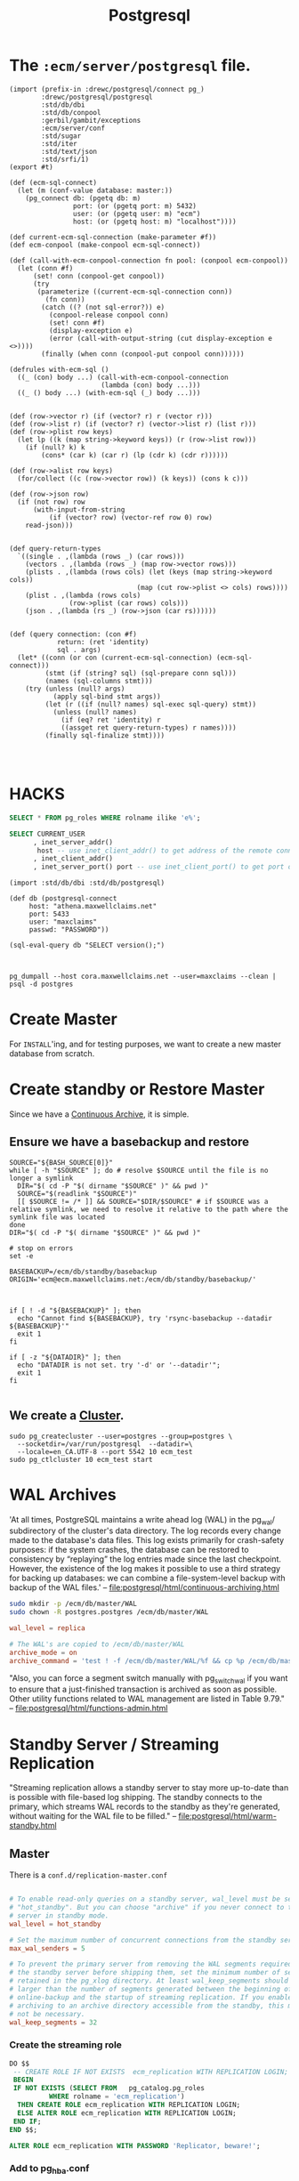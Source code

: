 #+TITLE: Postgresql 

* The ~:ecm/server/postgresql~ file.

#+begin_src gerbil :tangle "../src/postgresql.ss"
  (import (prefix-in :drewc/postgresql/connect pg_)
          :drewc/postgresql/postgresql
          :std/db/dbi
          :std/db/conpool
          :gerbil/gambit/exceptions
          :ecm/server/conf
          :std/sugar
          :std/iter
          :std/text/json
          :std/srfi/1)
  (export #t)

  (def (ecm-sql-connect)
    (let (m (conf-value database: master:))
      (pg_connect db: (pgetq db: m)
                  port: (or (pgetq port: m) 5432)
                  user: (or (pgetq user: m) "ecm")
                  host: (or (pgetq host: m) "localhost"))))

  (def current-ecm-sql-connection (make-parameter #f))
  (def ecm-conpool (make-conpool ecm-sql-connect))

  (def (call-with-ecm-conpool-connection fn pool: (conpool ecm-conpool))
    (let (conn #f)
        (set! conn (conpool-get conpool))
        (try
         (parameterize ((current-ecm-sql-connection conn))
           (fn conn))
          (catch ((? (not sql-error?)) e)
            (conpool-release conpool conn)
            (set! conn #f)
            (display-exception e)
            (error (call-with-output-string (cut display-exception e <>))))
          (finally (when conn (conpool-put conpool conn))))))

  (defrules with-ecm-sql ()
    ((_ (con) body ...) (call-with-ecm-conpool-connection
                         (lambda (con) body ...)))
    ((_ () body ...) (with-ecm-sql (_) body ...)))


  (def (row->vector r) (if (vector? r) r (vector r)))
  (def (row->list r) (if (vector? r) (vector->list r) (list r)))
  (def (row->plist row keys)
    (let lp ((k (map string->keyword keys)) (r (row->list row)))
      (if (null? k) k
          (cons* (car k) (car r) (lp (cdr k) (cdr r))))))

  (def (row->alist row keys)
    (for/collect ((c (row->vector row)) (k keys)) (cons k c)))

  (def (row->json row)
    (if (not row) row
        (with-input-from-string 
            (if (vector? row) (vector-ref row 0) row)
      read-json)))


  (def query-return-types
    `((single . ,(lambda (rows _) (car rows)))
      (vectors . ,(lambda (rows _) (map row->vector rows)))
      (plists . ,(lambda (rows cols) (let (keys (map string->keyword cols))
                                  (map (cut row->plist <> cols) rows))))
      (plist . ,(lambda (rows cols)
                 (row->plist (car rows) cols)))
      (json . ,(lambda (rs _) (row->json (car rs))))))


  (def (query connection: (con #f)
              return: (ret 'identity)
              sql . args)
    (let* ((conn (or con (current-ecm-sql-connection) (ecm-sql-connect)))
           (stmt (if (string? sql) (sql-prepare conn sql)))
           (names (sql-columns stmt)))
      (try (unless (null? args)
             (apply sql-bind stmt args))
           (let (r ((if (null? names) sql-exec sql-query) stmt))
             (unless (null? names)
               (if (eq? ret 'identity) r
               ((assget ret query-return-types) r names))))
           (finally sql-finalize stmt))))



#+end_src


* HACKS

#+begin_src sql
SELECT * FROM pg_roles WHERE rolname ilike 'e%';
#+end_src

#+RESULTS:
| ALTER ROLE |          |            |               |             |             |                |              |             |               |              |           |       |
|------------+----------+------------+---------------+-------------+-------------+----------------+--------------+-------------+---------------+--------------+-----------+-------|
| rolname    | rolsuper | rolinherit | rolcreaterole | rolcreatedb | rolcanlogin | rolreplication | rolconnlimit | rolpassword | rolvaliduntil | rolbypassrls | rolconfig |   oid |
| ecm        | t        | t          | f             | f           | t           | f              |           -1 | ********    |               | f            |           | 72450 |

#+BEGIN_SRC sql
SELECT CURRENT_USER 
      , inet_server_addr()
       host -- use inet_client_addr() to get address of the remote connection
      , inet_client_addr()
      , inet_server_port() port -- use inet_client_port() to get port of the remote connection
#+END_SRC

#+RESULTS:
| current_user | host | inet_client_addr | port |
|--------------+------+------------------+------|
| maxclaims    | ::1  | ::1              | 5434 |

#+END_SRC
#+BEGIN_SRC gerbil 
  (import :std/db/dbi :std/db/postgresql)

  (def db (postgresql-connect
	   host: "athena.maxwellclaims.net"
	   port: 5433
	   user: "maxclaims"
	   passwd: "PASSWORD"))

  (sql-eval-query db "SELECT version();")


#+END_SRC

#+BEGIN_SRC shell
pg_dumpall --host cora.maxwellclaims.net --user=maxclaims --clean | psql -d postgres
#+END_SRC

* Create Master 

For ~INSTALL~'ing, and for testing purposes, we want to create a new
master database from scratch.


* Create standby or Restore Master

Since we have a [[file:postgresql/html/continuous-archiving.html][Continuous Archive]], it is simple.

** Ensure we have a basebackup and restore
# :tangle "../bin/restore-basebackup"
#+BEGIN_SRC shell :shebang "#!/bin/bash" 
  SOURCE="${BASH_SOURCE[0]}"
  while [ -h "$SOURCE" ]; do # resolve $SOURCE until the file is no longer a symlink
    DIR="$( cd -P "$( dirname "$SOURCE" )" && pwd )"
    SOURCE="$(readlink "$SOURCE")"
    [[ $SOURCE != /* ]] && SOURCE="$DIR/$SOURCE" # if $SOURCE was a relative symlink, we need to resolve it relative to the path where the symlink file was located
  done
  DIR="$( cd -P "$( dirname "$SOURCE" )" && pwd )"

  # stop on errors
  set -e

  BASEBACKUP=/ecm/db/standby/basebackup
  ORIGIN='ecm@ecm.maxwellclaims.net:/ecm/db/standby/basebackup/'



  if [ ! -d "${BASEBACKUP}" ]; then
    echo "Cannot find ${BASEBACKUP}, try 'rsync-basebackup --datadir ${BASEBACKUP}'"
    exit 1
  fi

  if [ -z "${DATADIR}" ]; then
    echo "DATADIR is not set. try '-d' or '--datadir'";
    exit 1
  fi

#+END_SRC


** We create a [[#Cluster][Cluster]].

#+BEGIN_SRC shell
  sudo pg_createcluster --user=postgres --group=postgres \
    --socketdir=/var/run/postgresql  --datadir=\ 
    --locale=en_CA.UTF-8 --port 5542 10 ecm_test
  sudo pg_ctlcluster 10 ecm_test start
#+END_SRC





* WAL Archives
  :PROPERTIES:
  :CUSTOM_ID: WAL_archives
  :END:

'At all times, PostgreSQL maintains a write ahead log (WAL) in the
pg_wal/ subdirectory of the cluster's data directory. The log records
every change made to the database's data files. This log exists
primarily for crash-safety purposes: if the system crashes, the
database can be restored to consistency by “replaying” the log entries
made since the last checkpoint. However, the existence of the log
makes it possible to use a third strategy for backing up databases: we
can combine a file-system-level backup with backup of the WAL files.'
 -- file:postgresql/html/continuous-archiving.html

#+BEGIN_SRC sh
sudo mkdir -p /ecm/db/master/WAL
sudo chown -R postgres.postgres /ecm/db/master/WAL
#+END_SRC
# :tangle "../etc/postgresql/conf.d/archive.conf"
#+BEGIN_SRC conf 
wal_level = replica

# The WAL's are copied to /ecm/db/master/WAL
archive_mode = on
archive_command = 'test ! -f /ecm/db/master/WAL/%f && cp %p /ecm/db/master/WAL/%f'
#+END_SRC

"Also, you can force a segment switch manually with pg_switch_wal if
you want to ensure that a just-finished transaction is archived as
soon as possible. Other utility functions related to WAL management
are listed in Table 9.79." -- file:postgresql/html/functions-admin.html



* Standby Server / Streaming Replication

"Streaming replication allows a standby server to stay more up-to-date
than is possible with file-based log shipping. The standby connects to
the primary, which streams WAL records to the standby as they're
generated, without waiting for the WAL file to be filled."
  -- file:postgresql/html/warm-standby.html



** Master

There is a ~conf.d/replication-master.conf~
# :tangle "../etc/postgresql/conf.d/replication-master.conf"
#+BEGIN_SRC conf 

# To enable read-only queries on a standby server, wal_level must be set to
# "hot_standby". But you can choose "archive" if you never connect to the
# server in standby mode.
wal_level = hot_standby

# Set the maximum number of concurrent connections from the standby servers.
max_wal_senders = 5

# To prevent the primary server from removing the WAL segments required for
# the standby server before shipping them, set the minimum number of segments
# retained in the pg_xlog directory. At least wal_keep_segments should be
# larger than the number of segments generated between the beginning of
# online-backup and the startup of streaming replication. If you enable WAL
# archiving to an archive directory accessible from the standby, this may
# not be necessary.
wal_keep_segments = 32
#+END_SRC

*** Create the streaming role

#+BEGIN_SRC sql
DO $$
 -- CREATE ROLE IF NOT EXISTS  ecm_replication WITH REPLICATION LOGIN;
 BEGIN
 IF NOT EXISTS (SELECT FROM   pg_catalog.pg_roles
		  WHERE rolname = 'ecm_replication') 
  THEN CREATE ROLE ecm_replication WITH REPLICATION LOGIN;
  ELSE ALTER ROLE ecm_replication WITH REPLICATION LOGIN;
 END IF;
END $$; 
#+END_SRC

#+BEGIN_SRC sql
ALTER ROLE ecm_replication WITH PASSWORD 'Replicator, beware!';
#+END_SRC

*** Add to pg_hba.conf

#+BEGIN_SRC conf
  #Allow replication connections from localhost, by a user with the                                                        
  # replication privilege.                                                                                                  
  local   replication     all                                     peer
  host    replication     all             127.0.0.1/32            md5
  host    replication     all             ::1/128                 md5
  host    replication     all             samehost                md5
  host    replication     all             samenet                 md5
#+END_SRC

** Set up a standby server

#+BEGIN_SRC shell
  CLUSTER_NAME=slave

  sudo pg_createcluster --user=postgres --group=postgres \
     --socketdir=/var/run/postgresql \
     --locale=en_CA.UTF-8 10 $CLUSTER_NAME

  sudo cp /ecm/etc/postgresql/conf.d/* /etc/postgresql/10/$CLUSTER_NAME/conf.d/
  # sudo pg_ctlcluster 10 $CLUSTER_NAME start

  pg_lsclusters -h 10 $CLUSTER_NAME | cut -f3 -d' '
#+END_SRC




** See  https://wiki.postgresql.org/wiki/Streaming_Replication

NB: there is overlap between this section and Binary Replication Tutorial

    1. Install postgres in the primary and standby server as usual. This requires only configure, make and make install.
    2. Create the initial database cluster in the primary server as usual, using initdb.
    3. Create an user named replication with REPLICATION privileges. 

$ CREATE ROLE replication WITH REPLICATION PASSWORD 'password' LOGIN

    4. Set up connections and authentication on the primary so that the standby server can successfully connect to the replication pseudo-database on the primary. 

$ $EDITOR postgresql.conf

listen_addresses = '192.168.0.10'

$ $EDITOR pg_hba.conf

# The standby server must connect with a user that has replication privileges.
# TYPE  DATABASE        USER            ADDRESS                 METHOD
  host  replication     replication     192.168.0.20/32         md5

    5. Set up the streaming replication related parameters on the primary server. 

$ $EDITOR postgresql.conf

# To enable read-only queries on a standby server, wal_level must be set to
# "hot_standby". But you can choose "archive" if you never connect to the
# server in standby mode.
wal_level = hot_standby

# Set the maximum number of concurrent connections from the standby servers.
max_wal_senders = 5

# To prevent the primary server from removing the WAL segments required for
# the standby server before shipping them, set the minimum number of segments
# retained in the pg_xlog directory. At least wal_keep_segments should be
# larger than the number of segments generated between the beginning of
# online-backup and the startup of streaming replication. If you enable WAL
# archiving to an archive directory accessible from the standby, this may
# not be necessary.
wal_keep_segments = 32

# Enable WAL archiving on the primary to an archive directory accessible from
# the standby. If wal_keep_segments is a high enough number to retain the WAL
# segments required for the standby server, this is not necessary.
archive_mode    = on
archive_command = 'cp %p /path_to/archive/%f'

    6. Start postgres on the primary server.
    7. Make a base backup by copying the primary server's data directory to the standby server. 

        7.1. Do it with pg_(start|stop)_backup and rsync on the primary 

$ psql -c "SELECT pg_start_backup('label', true)"
$ rsync -ac ${PGDATA}/ standby:/srv/pgsql/standby/ --exclude postmaster.pid
$ psql -c "SELECT pg_stop_backup()"

        7.2. Do it with pg_basebackup on the standby 

In version 9.1+, pg_basebackup can do the dirty work of fetching the entire data directory of your PostgreSQL installation from the primary and placing it onto the standby server.

The prerequisite is that you make sure the standby's data directory is empty.

Make sure to remove any tablespace directories as well. You can find those directories with:

$ psql -c '\db'

If you keep your postgresql.conf and other config files in PGDATA, you need a backup of postgresql.conf, to restore after pg_basebackup.

After you've cleared all the directories, you can use the following command to directly stream the data from the primary onto your standby server. Run it as the database superuser, typically 'postgres', to make sure the permissions are preserved (use su, sudo or whatever other tool to make sure you're not root).

$ pg_basebackup -h 192.168.0.10 -D /srv/pgsql/standby -P -U replication --xlog-method=stream

In version 9.3+, you can also add the -R option so it creates a minimal recovery command file for step 9 below.

If you backed up postgresql.conf, now restore it.

    8. Set up replication-related parameters, connections and authentication in the standby server like the primary, so that the standby might work as a primary after failover.
    9. Enable read-only queries on the standby server. But if wal_level is archive on the primary, leave hot_standby unchanged (i.e., off). 

$ $EDITOR postgresql.conf

hot_standby = on

    10. Create a recovery command file in the standby server; the following parameters are required for streaming replication. 

$ $EDITOR recovery.conf
# Note that recovery.conf must be in $PGDATA directory.
# It should NOT be located in the same directory as postgresql.conf

# Specifies whether to start the server as a standby. In streaming replication,
# this parameter must to be set to on.
standby_mode          = 'on'

# Specifies a connection string which is used for the standby server to connect
# with the primary.
primary_conninfo      = 'host=192.168.0.10 port=5432 user=replication password=password'

# Specifies a trigger file whose presence should cause streaming replication to
# end (i.e., failover).
trigger_file = '/path_to/trigger'

# Specifies a command to load archive segments from the WAL archive. If
# wal_keep_segments is a high enough number to retain the WAL segments
# required for the standby server, this may not be necessary. But
# a large workload can cause segments to be recycled before the standby
# is fully synchronized, requiring you to start again from a new base backup.
restore_command = 'cp /path_to/archive/%f "%p"'

    11. Start postgres in the standby server. It will start streaming replication.
    12. You can calculate the replication lag by comparing the current WAL write location on the primary with the last WAL location received/replayed by the standby. They can be retrieved using pg_current_xlog_location on the primary and the pg_last_xlog_receive_location/pg_last_xlog_replay_location on the standby, respectively. 

$ psql -c "SELECT pg_current_xlog_location()" -h192.168.0.10 (primary host)
 pg_current_xlog_location 
--------------------------
 0/2000000
(1 row)

$ psql -c "select pg_last_xlog_receive_location()" -h192.168.0.20 (standby host)
 pg_last_xlog_receive_location 
-------------------------------
 0/2000000
(1 row)

$ psql -c "select pg_last_xlog_replay_location()" -h192.168.0.20 (standby host)
 pg_last_xlog_replay_location 
------------------------------
 0/2000000
(1 row)

    13. You can also check the progress of streaming replication by using ps command. 

# The displayed LSNs indicate the byte position that the standby server has
# written up to in the xlogs.
[primary] $ ps -ef | grep sender
postgres  6879  6831  0 10:31 ?        00:00:00 postgres: wal sender process postgres 127.0.0.1(44663) streaming 0/2000000

[standby] $ ps -ef | grep receiver
postgres  6878  6872  1 10:31 ?        00:00:01 postgres: wal receiver process   streaming 0/2000000

    How to do failover
        Create the trigger file in the standby after the primary fails. 
    How to stop the primary or the standby server
        Shut down it as usual (pg_ctl stop). 
    How to restart streaming replication after failover
        Repeat the operations from 6th; making a fresh backup, some configurations and starting the original primary as the standby. The primary server doesn't need to be stopped during these operations. 
    How to restart streaming replication after the standby fails
        Restart postgres in the standby server after eliminating the cause of failure. 
    How to disconnect the standby from the primary
        Create the trigger file in the standby while the primary is running. Then the standby would be brought up. 
    How to re-synchronize the stand-alone standby after isolation
        Shut down the standby as usual. And repeat the operations from 6th. 
    If you have more than one slave, promoting one will break the other(s). Update their recovery.conf settings to point to the new master, set recovery_target_timeline to 'latest', scp/rsync the pg_xlog directory, and restart the slave. 

* Cluster 
  :PROPERTIES:
  :CUSTOM_ID: Cluster
  :END:


# :tangle "../bin/pg_ecm-createcluster"
#+BEGIN_SRC shell :shebang "#!/usr/bin/env bash" 

  sudo pg_createcluster --user=postgres --group=postgres \
    --socketdir=/var/run/postgresql \
    --locale=en_CA.UTF-8 --port 5442 10 ecm_test
  sudo pg_ctlcluster 10 ecm_dev start
#+END_SRC

** man pg_createcluster

#+BEGIN_SRC shell :results verbatim
man pg_createcluster
#+END_SRC

#+begin_example
PG_CREATECLUSTER(1)    Debian PostgreSQL infrastructure    PG_CREATECLUSTER(1)

NAME
       pg_createcluster - create a new PostgreSQL cluster

SYNOPSIS
       pg_createcluster [options] version name [-- initdb options]

DESCRIPTION
       pg_createcluster creates a new PostgreSQL server cluster (i. e. a
       collection of databases served by a postgres(1) instance) and
       integrates it into the multi-version/multi-cluster architecture of the
       postgresql-common package.

       Every cluster is uniquely identified by its version and name. The name
       can be arbitrary. The default cluster that is created on installation
       of a server package is main. However, you might wish to create other
       clusters for testing, with other superusers, a cluster for each user on
       a shared server, etc. pg_createcluster will abort with an error if you
       try to create a cluster with a name that already exists for that
       version.

       For compatibility with systemd service units, the cluster name should
       not contain any dashes (-). pg_ctlcluster will warn about the problem,
       but succeed with the operation.

       Given a major PostgreSQL version (like "8.2" or "8.3") and a cluster
       name, it creates the necessary configuration files in
       /etc/postgresql/version/name/; in particular these are postgresql.conf,
       pg_ident.conf, pg_hba.conf, a postgresql-common specific configuration
       file start.conf (see STARTUP CONTROL below), pg_ctl.conf, and a
       symbolic link log which points to the log file (by default,
       /var/log/postgresql/postgresql-version-name.log).

       postgresql.conf is automatically adapted to use the next available
       port, i.  e. the first port (starting from 5432) which is not yet used
       by an already existing cluster.

       If the data directory does not yet exist, PostgreSQL's initdb(1)
       command is used to generate a new cluster structure. If the data
       directory already exists, it is integrated into the postgresql-common
       structure by moving the configuration file and setting the
       data_directory option. Please note that this only works for data
       directories which were created directly with initdb, i.  e. all the
       configuration files (postgresql.conf etc.) must be present in the data
       directory.

       If a custom socket directory is given and it does not exist, it is
       created.

       If the log file does not exist, it is created. In any case the
       permissions are adjusted to allow write access to the cluster owner.
       Please note that postgresql.conf can be customized to specify
       log_directory and/or log_filename; if at least one of these options is
       present, then the symbolic link log in the cluster configuration
       directory is ignored.

       If the default snakeoil SSL certificate exists
       (/etc/ssl/certs/ssl-cert-snakeoil.pem and
       /etc/ssl/private/ssl-cert-snakeoil.key), and the postgres user is in
       the ssl-cert Unix group, pg_createcluster configures the cluster to use
       this certificate, and enables SSL. Therefore all clusters will use the
       same SSL certificate by default. For versions up to 9.1, symlinks in
       the data directory will be created (server.crt and server.key); for 9.2
       and later, the appropriate postgresql.conf options will be set
       (ssl_cert_file and ssl_key_file). Of course you can replace this with a
       cluster specific certificate. Similarly for
       /etc/postgresql-common/root.crt and /etc/postgresql-common/root.crl,
       these files will be configured as client certificate CA and revocation
       list, when present. (root.crt is initially a placeholder that will only
       be used if real certificates are added to the file.)

OPTIONS
       -u user, --user=user
           Set the user who owns the cluster and becomes the database
           superuser to the given name or uid.  By default, this is the user
           postgres.  A cluster must not be owned by root.

       -g group, --group=group
           Change the group of the cluster related data files. By default this
           will be the primary group of the database owner.

       -d dir, --datadir=dir
           Explicitly set the data directory path, which is used to store all
           the actual databases and tables. This will become quite big (easily
           in the order of five times the amount of actual data stored in the
           cluster). Defaults to /var/lib/postgresql/version/cluster.

       -s dir, --socketdir=dir
           Explicitly set the directory where the postgres(1) server stores
           the Unix socket for local connections. Defaults to
           /var/run/postgresql/ for clusters owned by the user postgres, and
           /tmp for clusters owned by other users.  Please be aware that /tmp
           is an unsafe directory since everybody can create a socket there
           and impersonate the database server. If the given directory does
           not exist, it is created with appropriate permissions.

       -l path, --logfile=path
           Explicitly set the path for the postgres(1) server log file.
           Defaults to /var/log/postgresql/postgresql-version-cluster.log.

       --locale=locale
           Set the default locale for the database cluster. If this option is
           not specified, the locale is inherited from the environment that
           pg_createcluster runs in.

       --lc-collate=locale
       --lc-ctype=locale
       --lc-messages=locale
       --lc-monetary=locale
       --lc-numeric=locale
       --lc-time=locale
           Like --locale, but only sets the locale in the specified category.

       -e encoding, --encoding=encoding
           Select the encoding of the template database. This will also be the
           default encoding of any database you create later, unless you
           override it there. The default is derived from the locale, or
           SQL_ASCII if that does not work.  The character sets supported by
           the PostgreSQL server are described in the documentation.

           Note: It is not recommended to set this option directly! Set the
           locale instead.

       -p port, --port=port
           Select the port the new cluster listens on (for the Unix socket and
           the TCP port); this must be a number between 1024 and 65535, since
           PostgreSQL does not run as root and thus needs an unprivileged port
           number. By default the next free port starting from 5432 is
           assigned.

       --start
           Immediately start a server for the cluster after creating it (i. e.
           call pg_ctlcluster version cluster start on it). By default, the
           cluster is not started.

       --start-conf=auto|manual|disabled
           Set the initial value in the start.conf configuration file. See
           STARTUP CONTROL below. By default, auto is used, which means that
           the cluster is handled by /etc/init.d/postgresql, i. e. starts and
           stops automatically on system boot.

       -o guc=value, --pgoption guc=value
           Configuration option to set in the new postgresql.conf file.

       --createclusterconf=file
           Alternative createcluster.conf file to use. Default is
           /etc/postgresql-common/createcluster.conf (or
           $PGSYSCONFDIR/createcluster.conf).

       --environment=file
           Alternative default environment file to use. Default is
           /etc/postgresql-common/environment (or $PGSYSCONFDIR/environment).
           If the file is missing, a placeholder string is used.  %v and %c
           are replaced; see DEFAULT VALUES below.

       -- initdb options
           Options passed directly to initdb(1).

           Per default, pg_createcluster will update the pg_hba.conf file
           generated by initdb to use peer authentication on local (unix)
           connections, and md5 on TCP (host) connections. If explicit
           authentication config is included here (-A, --auth, --auth-host,
           --auth-local), the pg_hba.conf file will be left untouched.

STARTUP CONTROL
       The start.conf file in the cluster configuration directory controls the
       start/stop behavior of that cluster's postgres process. The file can
       contain comment lines (started with '#'), empty lines, and must have
       exactly one line with one of the following keywords:

       auto
           The postgres process is started/stopped automatically in the init
           script.

           When running from systemd, the cluster is started/stopped when
           postgresql.service is started/stopped.  This is also the default if
           the file is missing.

       manual
           The postgres process is not handled by the init script, but
           manually controlling the cluster with pg_ctlcluster(1) is
           permitted.

           When running from systemd, the cluster is not started automatically
           when postgresql.service is started. However, stopping/restarting
           postgresql.service will stop/restart the cluster. The cluster can
           be started using systemctl start postgresql@version-cluster.

       disabled
           Neither the init script, pg_ctlcluster(1), nor postgresql@.service
           are permitted to start/stop the cluster. Please be aware that this
           will not stop the cluster owner from calling lower level tools to
           control the postgres process; this option is only meant to prevent
           accidents during maintenance, not more.

       When running from systemd, invoke systemctl daemon-reload after editing
       start.conf.

       The pg_ctl.conf file in the cluster configuration directory can contain
       additional options passed to pg_ctl of that cluster.

DEFAULT VALUES
       Some default values used by pg_createcluster can be modified in
       /etc/postgresql-common/createcluster.conf. Occurrences of %v are
       replaced by the major version number, and %c by the cluster name. Use
       %% for a literal %.

       create_main_cluster (Default: true)
           Create a main cluster when a new postgresql-x.y server package is
           installed.

       start_conf (Default: auto)
           Default start.conf value to use.

       data_directory (Default: /var/lib/postgresql/%v/%c)
           Default data directory.

       waldir|xlogdir (Default: unset)
           Default directory for transaction logs. When used, initdb will
           create a symlink from pg_wal (PostgreSQL 9.6 and earlier: pg_xlog)
           in the data directory to this location. Unset by default, i.e.
           transaction logs remain in the data directory. Both spellings of
           this option are accepted, and translated to the correct initdb
           invocation depending on the cluster version.

       initdb_options (Default: unset)
           Other options to pass to initdb.

       Other options
           All other options listed are copied into the new cluster's
           postgresql.conf, e.g.:

               listen_addresses = '*'
               log_line_prefix = '%%t '

           Some postgresql.conf options are treated specially:

           ssl Only added to postgresql.conf if the default snakeoil
               certificates exist and are readable for the cluster owner as
               detailed above.

           stats_temp_directory
               Only added to postgresql.conf if existing, and writable for the
               cluster owner, or else if the parent directory is writable.

       Include files
           include
           include_if_exists
           include_dir
               createcluster.conf supports the same include directives as
               postgresql.conf.

           add_include
           add_include_if_exists
           add_include_dir
               To add include directives to the new postgresql.conf file, use
               the add_* directives. The add_ prefix is removed.

SEE ALSO
       initdb(1), pg_ctlcluster(8), pg_lsclusters(1), pg_wrapper(1)

AUTHORS
       Martin Pitt <mpitt@debian.org>, Christoph Berg <myon@debian.org>

Debian                            2017-12-15               PG_CREATECLUSTER(1)
#+end_example

* The main database 

There is one DB that makes up what the ~CRUD~ is for. 

#+BEGIN_SRC sql
CREATE DATABASE ecm_dev OWNER ecm;
#+END_SRC

* Upgrading
  
** 9.4.14 -> 10.1

Make a backup

#+BEGIN_SRC shell
sudo -u postgres pg_basebackup --host=ecm.maxwellclaims.net --port=5432 --pgdata=/ecm/db/9.4/ --user=maxclaims
#+END_SRC

Remove the WALs.

#+BEGIN_SRC shell
sudo rm /ecm/db/9.4/pg_xlog/*
#+END_SRC

Create a cluster

#+BEGIN_SRC shell
sudo apt-get install postgresql-9.4

sudo pg_createcluster --user=postgres --group=postgres \
    --socketdir=/var/run/postgresql \
    --locale=en_CA.UTF-8 --port 5443 9.4 backup
#+END_SRC

Stop the actual application, force the WAL's out, and shut down the
main master.

#+BEGIN_SRC sql
select pg_switch_xlog();
#+END_SRC

#+BEGIN_SRC shell
sudo service postgresql@9.4-main stop
#+END_SRC

Copy the WAL's over using rsync

#+BEGIN_SRC shell
sudo -u postgresql mkdir -p /ecm/db/9.4/WAL
sudo -u postgres rsync -avz --rsync-path='sudo rsync' ecm@ecm.maxwellclaims.net:/ecm/db/master/WAL/  /ecm/db/9.4/WAL/
#+END_SRC

remove/copy the cluster's data

#+BEGIN_SRC shell
sudo rm -rf /var/lib/postgresql/9.4/backup/*
cp -a /ecm/db/9.4/* /var/lib/postgresql/9.4/backup/
#+END_SRC

Create a recovery.conf to recover it.
#  :tangle  "../etc/postgresql/upgrade-recovery.conf"
#+BEGIN_SRC conf
restore_command = 'cp /ecm/db/9.4/WAL/%f "%p"'
#+END_SRC

#+BEGIN_SRC shell
sudo chown postgres 9.4/recovery.conf
#+END_SRC

Start up the new server.

#+BEGIN_SRC shell
sudo pg_ctlcluster 9.4 backup start
#+END_SRC


Create the new 10 cluster

#+BEGIN_SRC shell
sudo apt-get install postgresql-10

sudo pg_createcluster --user=postgres --group=postgres \
    --socketdir=/var/run/postgresql \
    --locale=en_CA.UTF-8 --port 5433 10 master

sudo pg_ctlcluster 10 master start 
#+END_SRC

Use it to dump/restore

#+BEGIN_SRC shell
  pg_dumpall --host localhost --port=5432 --lock-wait-timeout=0 \
	     --user=maxclaims --database=maxclaims \
        --clean \
        --quote-all-identifiers \
      | time -v sudo -u ecm psql --port=5433 --dbname=postgres 
#+END_SRC
*** to_regclass

#+BEGIN_SRC sql
CREATE OR REPLACE FUNCTION to_regclass(anyelement)
 RETURNS regclass LANGUAGE SQL AS $$ 
   SELECT to_regclass($1::text) ;
$$;

#+END_SRC

#+RESULTS:
| CREATE FUNCTION |
|-----------------|

 #+BEGIN_SRC sql :results code :exports none
 select pg_get_functiondef(oid)
 from pg_proc
 where proname = 'describe_pkey';
 #+END_SRC

 #+BEGIN_SRC sql
 CREATE OR REPLACE FUNCTION pongo.describe_pkey(anyelement)
  RETURNS json
  LANGUAGE sql
 AS $function$
 -- => json array of {"name":"","type":""} objects
 -- Tell us what the pkeys columns are, and their types.
 SELECT json_agg(pkeys)
  FROM (SELECT a.attname AS name, format_type(a.atttypid, a.atttypmod) AS type
	  FROM   pg_index i
	  JOIN   pg_attribute a ON a.attrelid = i.indrelid
			     AND a.attnum = ANY(i.indkey)
	  WHERE  i.indrelid = to_regclass(pg_typeof($1)::text::cstring)
	  AND    i.indisprimary) AS pkeys;

 $function$

 #+END_SRC

 #+RESULTS:
 | CREATE FUNCTION |
 |-----------------|



*** misc 
#+BEGIN_SRC sql :engine postgresql :cmdline "--port 5432 --host ecm.maxwellclaims.net --user maxclaims maxclaims" 
SELECT version();
#+END_SRC

#+BEGIN_SRC sql :engine postgresql :cmdline "--port 5433 --host athena.maxwellclaims.net --user maxclaims maxclaims" 
SELECT version();
#+END_SRC

#+RESULTS:
| version                                                                                                        |
|----------------------------------------------------------------------------------------------------------------|
| PostgreSQL 10.1 on x86_64-pc-linux-gnu, compiled by gcc (Ubuntu 5.4.0-6ubuntu1~16.04.4) 5.4.0 20160609, 64-bit |

#+BEGIN_SRC sql
CREATE OR REPLACE FUNCTION public.to_regclass(cstring)
 RETURNS pg_catalog.regclass LANGUAGE SQL AS $$
  SELECT pg_catalog.to_regclass($1::text) ;
$$;

#+END_SRC
* Dumping and restoring
  
#+RESULTS:

#+BEGIN_SRC sh
  pg_dumpall --host cora.maxwellclaims.net --lock-wait-timeout=0 \
	     --user=maxclaims --database=maxclaims \
      | sudo -u ecm psql --port=5442 --dbname=postgres

#+END_SRC


#+BEGIN_SRC sh
  pg_dumpall --host cora.maxwellclaims.net --lock-wait-timeout=0 \
	     --user=maxclaims --database=maxclaims \
        --clean \
        --quote-all-identifiers \
      | sudo -u ecm psql --port=5433 --dbname=postgres 

#+END_SRC


** TODO Dump the maxclaims database only

This expect the maxclaims database to be dropped first due to the
~--create~. We use ~--quote-all-identifiers~ because we may be
switching Postgresql Versions.

#+BEGIN_SRC sh
  pg_dump --host ecm.maxwellclaims.net --lock-wait-timeout=0 \
	  --user=maxclaims --dbname=maxclaims \
	  --create --quote-all-identifiers \
	  --file=maxclaims-db.sql

#+END_SRC

*** claim transactions only
#+BEGIN_SRC sh
  pg_dump --host=localhost --port=5433 --lock-wait-timeout=0 \
	  --user=maxclaims --dbname=maxclaims \
	  --clean --quote-all-identifiers --table=claim_transaction\
	  --file=maxclaims-claim_transaction.sql

#+END_SRC
